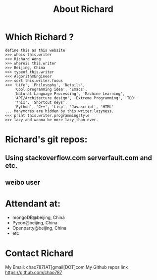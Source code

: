 # -*- mode: org -*-
# Last modified: <2012-11-29 16:17:49 Thursday by richard>
#+STARTUP: showall
#+TITLE:   About Richard


* Which Richard ?

  #+begin_src Literature(MIXED programming language)
define this as this website
>>> whois this.writer
<<< Richard Wong
>>> whereis this.writer
>>> Beijing, China
>>> typeof this.writer
<<< AlgorithmEngineer
>>> sort this.writer.focus
<<< 'Life', 'Philosophy', 'Details',
    'Cool programming idea', 'Emacs',
    'Natural Language Processing', 'Machine Learning',
    'API/Architecture design', 'Extreme Programming', 'TDD'
    '*nix', 'Shortcut Keys',
    'Python', 'C++', 'Lisp', 'Javascript', 'HTML'
... Manymores are hidden by this.writer.lazyness.
<<< print this.writer.programmingstyle
>>> lazy and wanna be more lazy than ever.
  #+end_src

* Richard's git repos:


** Using stackoverflow.com serverfault.com and etc.
** weibo user

* Attendant at:
  - mongoDB@beijing, China
  - Pycon@beijing, China
  - Openparty@beijing, China
  - etc


* Contact Richard
  My Email: chao787[AT]gmail[DOT]com
  My Github repos link
  https://github.com/chao787
